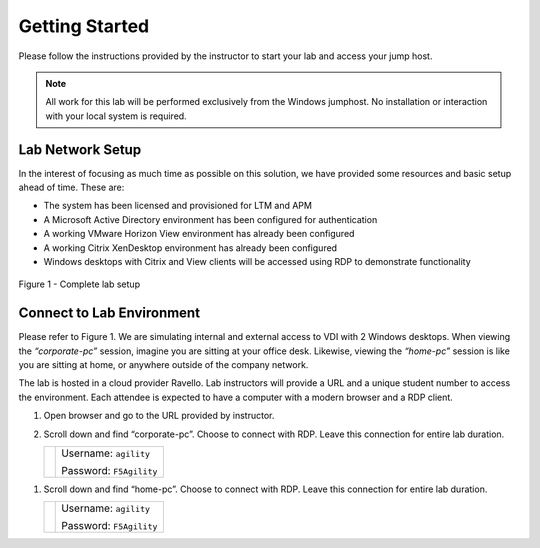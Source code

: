 Getting Started
###############

Please follow the instructions provided by the instructor to start your
lab and access your jump host.

.. NOTE::
	 All work for this lab will be performed exclusively from the Windows
	 jumphost. No installation or interaction with your local system is
	 required.

Lab Network Setup
^^^^^^^^^^^^^^^^^

In the interest of focusing as much time as possible on this solution,
we have provided some resources and basic setup ahead of time. These
are:

-  The system has been licensed and provisioned for LTM and APM

-  A Microsoft Active Directory environment has been configured for
   authentication

-  A working VMware Horizon View environment has already been configured

-  A working Citrix XenDesktop environment has already been configured

-  Windows desktops with Citrix and View clients will be accessed using
   RDP to demonstrate functionality

.. figure:: \ |image0| \
   :scale: 50 %
   :align: center
   
   Figure 1 - Complete lab setup
   

Connect to Lab Environment 
^^^^^^^^^^^^^^^^^^^^^^^^^^

Please refer to Figure 1. We are simulating internal and external access
to VDI with 2 Windows desktops. When viewing the *“corporate-pc”* session,
imagine you are sitting at your office desk. Likewise, viewing the
*“home-pc”* session is like you are sitting at home, or anywhere outside
of the company network.

The lab is hosted in a cloud provider Ravello. Lab instructors will
provide a URL and a unique student number to access the environment.
Each attendee is expected to have a computer with a modern browser and a
RDP client.

1. Open browser and go to the URL provided by instructor.

2. Scroll down and find “corporate-pc”. Choose to connect with RDP.
   Leave this connection for entire lab duration.

   +------------+---------------------------+
   | |image1|   | Username: ``agility``     |
   |            |                           |
   |            | Password: ``F5Agility``   |
   +------------+---------------------------+

1. Scroll down and find “home-pc”. Choose to connect with RDP. Leave
   this connection for entire lab duration.

   +------------+---------------------------+
   | |image2|   | Username: ``agility``     |
   |            |                           |
   |            | Password: ``F5Agility``   |
   +------------+---------------------------+

.. |image0| image:: /_static/class1/image2.png
   :width: 7.38542in
   :height: 4.13542in
.. |image1| image:: /_static/class1/image3.png
   :width: 1.86762in
   :height: 2.56604in
.. |image2| image:: /_static/class1/image4.png
   :width: 1.82075in
   :height: 2.56895in   
